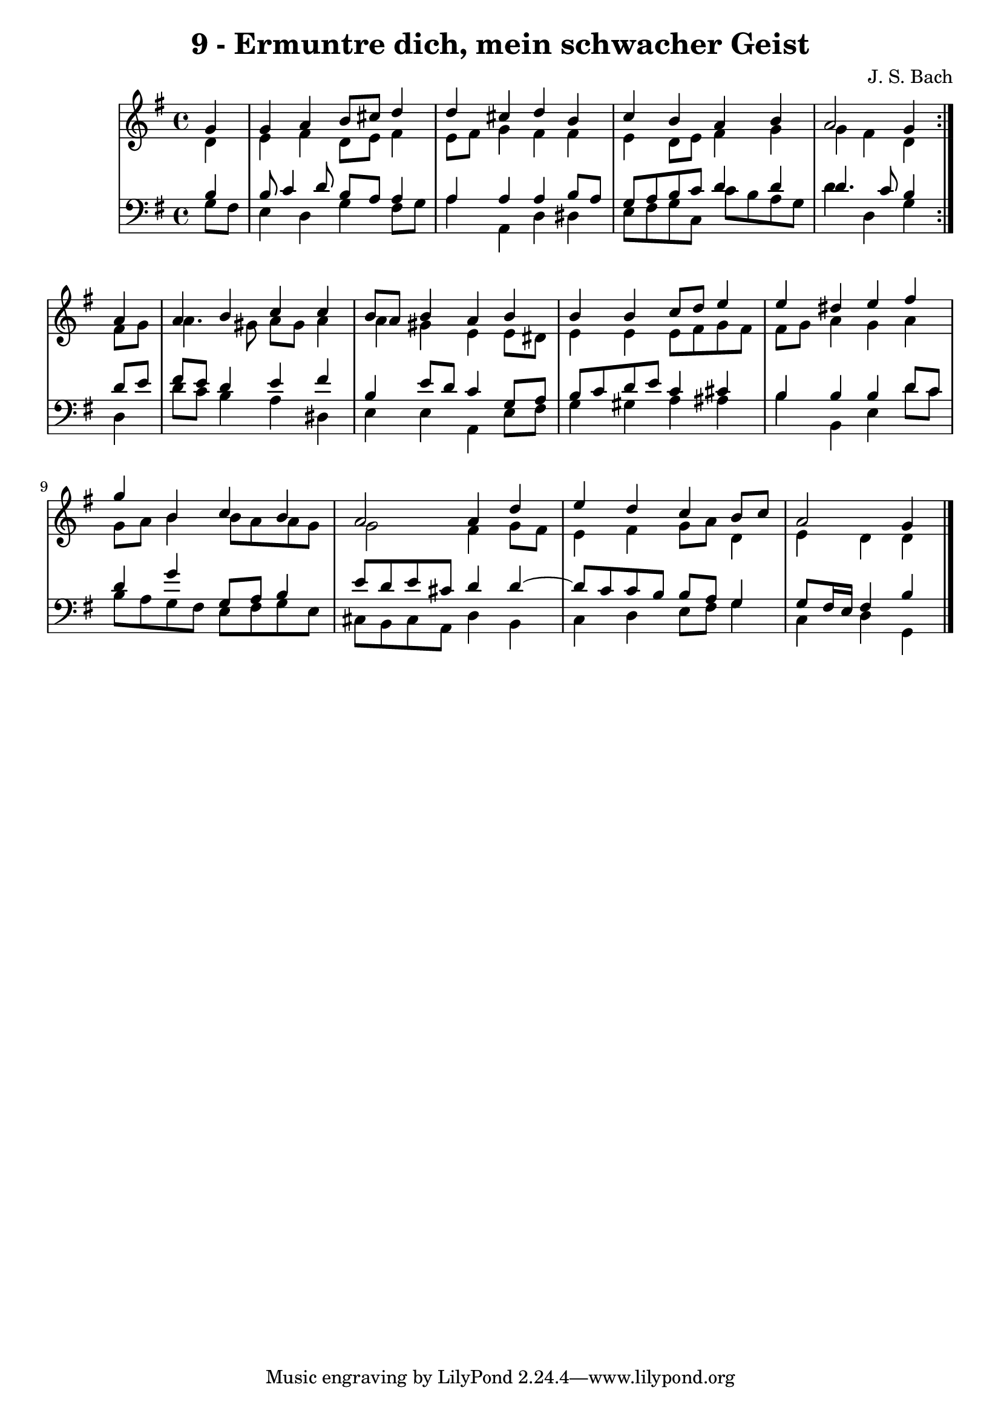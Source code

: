 \version "2.10.33"

\header {
  title = "9 - Ermuntre dich, mein schwacher Geist"
  composer = "J. S. Bach"
}


global = {
  \time 4/4
  \key g \major
}


soprano = \relative c'' {
  \repeat volta 2 {
    \partial 4 g4 
    g4 a4 b8 cis8 d4 
    d4 cis4 d4 b4 
    c4 b4 a4 b4 
    a2 g4 } a4 
  a4 b4 c4 c4   %5
  b8 a8 b4 a4 b4 
  b4 b4 c8 d8 e4 
  e4 dis4 e4 fis4 
  g4 b,4 c4 b4 
  a2 a4 d4   %10
  e4 d4 c4 b8 c8 
  a2 g4 
}

alto = \relative c' {
  \repeat volta 2 {
    \partial 4 d4 
    e4 fis4 d8 e8 fis4 
    e8 fis8 g4 fis4 fis4 
    e4 d8 e8 fis4 g4 
    g4 fis4 d4 } fis8 g8 
  a4. gis8 a8 gis8 a4   %5
  a4 gis4 e4 e8 dis8 
  e4 e4 e8 fis8 g8 fis8 
  fis8 g8 a4 g4 a4 
  g8 a8 b4 b8 a8 a8 g8 
  g2 fis4 g8 fis8   %10
  e4 fis4 g8 a8 d,4 
  e4 d4 d4 
}

tenor = \relative c' {
  \repeat volta 2 {
    \partial 4 b4 
    b8 c4 d8 b8 a8 a4 
    a4 a4 a4 b8 a8 
    g8 a8 b8 c8 d4 d4 
    d4. c8 b4 } d8 e8 
  fis8 e8 d4 e4 fis4   %5
  b,4 e8 d8 c4 g8 a8 
  b8 c8 d8 e8 c4 cis4 
  b4 b4 b4 d8 c8 
  d4 g4 g,8 a8 b4 
  e8 d8 e8 cis8 d4 d4~   %10
  d8 c8 c8 b8 b8 a8 g4 
  g8 fis16 e16 fis4 b4 
}

baixo = \relative c' {
  \repeat volta 2 {
    \partial 4 g8  fis8 
    e4 d4 g4 fis8 g8 
    a4 a,4 d4 dis4 
    e8 fis8 g8 c,8 c'8 b8 a8 g8 
    d'4 d,4 g4 } d4 
  d'8 c8 b4 a4 dis,4   %5
  e4 e4 a,4 e'8 fis8 
  g4 gis4 a4 ais4 
  b4 b,4 e4 d'8 c8 
  b8 a8 g8 fis8 e8 fis8 g8 e8 
  cis8 b8 cis8 a8 d4 b4   %10
  c4 d4 e8 fis8 g4 
  c,4 d4 g,4 
}

\score {
  <<
    \new StaffGroup <<
      \override StaffGroup.SystemStartBracket #'style = #'line 
      \new Staff {
        <<
          \global
          \new Voice = "soprano" { \voiceOne \soprano }
          \new Voice = "alto" { \voiceTwo \alto }
        >>
      }
      \new Staff {
        <<
          \global
          \clef "bass"
          \new Voice = "tenor" {\voiceOne \tenor }
          \new Voice = "baixo" { \voiceTwo \baixo \bar "|."}
        >>
      }
    >>
  >>
  \layout {}
  \midi {}
}